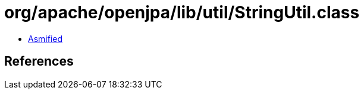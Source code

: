 = org/apache/openjpa/lib/util/StringUtil.class

 - link:StringUtil-asmified.java[Asmified]

== References

